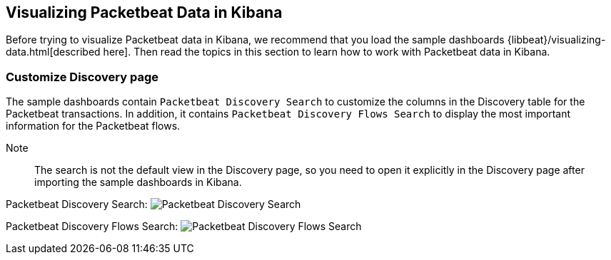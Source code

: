 [[visualizing-data-packetbeat]]
== Visualizing Packetbeat Data in Kibana

Before trying to visualize Packetbeat data in Kibana, we recommend that you load the sample dashboards {libbeat}/visualizing-data.html[described here]. Then read the topics in this
section to learn how to work with Packetbeat data in Kibana. 

=== Customize Discovery page

The sample dashboards contain `Packetbeat Discovery Search` to customize the columns in the Discovery table for the Packetbeat
transactions. In addition, it contains `Packetbeat Discovery Flows Search` to display the most important information for
the Packetbeat flows.

Note:: The search is not the default view in the Discovery page, so you need to open it explicitly in the Discovery page after
importing the sample dashboards in Kibana.

Packetbeat Discovery Search:
image:./images/discovery-packetbeat-transactions.png[Packetbeat Discovery Search]


Packetbeat Discovery Flows Search:
image:./images/discovery-packetbeat-flows.png[Packetbeat Discovery Flows Search]

